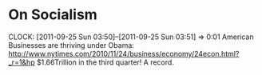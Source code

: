 * On Socialism
  CLOCK: [2011-09-25 Sun 03:50]--[2011-09-25 Sun 03:51] =>  0:01
  American Businesses are thriving under Obama: http://www.nytimes.com/2010/11/24/business/economy/24econ.html?_r=1&hp
  $1.66Trillion in the third quarter!  A record.
